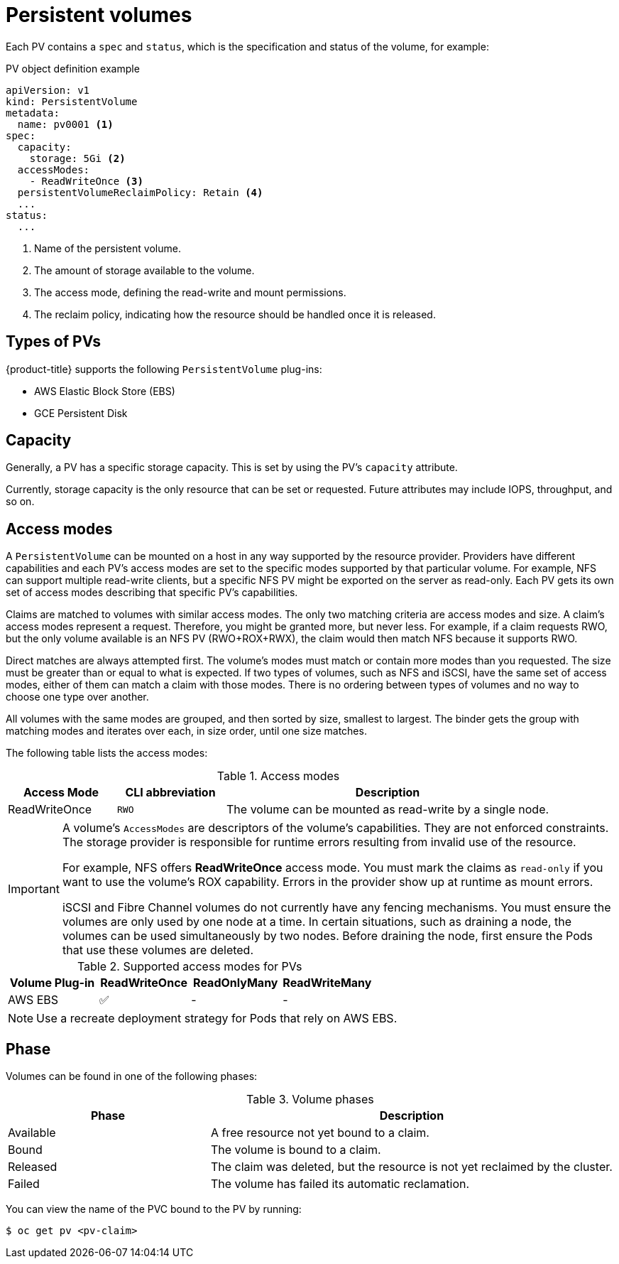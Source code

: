 // Module included in the following assemblies:
//
// * storage/understanding-persistent-storage.adoc

[id="persistent-volumes_{context}"]
= Persistent volumes

Each PV contains a `spec` and `status`, which is the specification and
status of the volume, for example:

.PV object definition example
[source,yaml]
----
apiVersion: v1
kind: PersistentVolume
metadata:
  name: pv0001 <1>
spec:
  capacity:
    storage: 5Gi <2>
  accessModes:
    - ReadWriteOnce <3>
  persistentVolumeReclaimPolicy: Retain <4>
  ...
status:
  ...
----
<1> Name of the persistent volume.
<2> The amount of storage available to the volume.
<3> The access mode, defining the read-write and mount permissions.
<4> The reclaim policy, indicating how the resource should be handled
once it is released.

[id="types-of-persistent-volumes_{context}"]
== Types of PVs

{product-title} supports the following `PersistentVolume` plug-ins:

// - GlusterFS
// - Ceph RBD
// - OpenStack Cinder
- AWS Elastic Block Store (EBS)
ifdef::openshift-enterprise,openshift-webscale,openshift-origin,openshift-aro[]
- Azure Disk
- Azure File
endif::openshift-enterprise,openshift-webscale,openshift-origin,openshift-aro[]
ifdef::openshift-enterprise,openshift-webscale,openshift-origin[]
- Cinder
- Fibre Channel
endif::openshift-enterprise,openshift-webscale,openshift-origin[]
- GCE Persistent Disk
ifdef::openshift-enterprise,openshift-webscale,openshift-origin,openshift-aro[]
- HostPath
- iSCSI
- Local volume
- NFS
- Red Hat OpenShift Container Storage
endif::openshift-enterprise,openshift-webscale,openshift-origin,openshift-aro[]
ifdef::openshift-enterprise,openshift-webscale,openshift-origin[]
- VMware vSphere
// - Local
endif::openshift-enterprise,openshift-webscale,openshift-origin[]

[id="pv-capacity_{context}"]
== Capacity

Generally, a PV has a specific storage capacity. This is set by using the
PV's `capacity` attribute.

Currently, storage capacity is the only resource that can be set or
requested. Future attributes may include IOPS, throughput, and so on.

[id="pv-access-modes_{context}"]
== Access modes

A `PersistentVolume` can be mounted on a host in any way supported by the
resource provider. Providers have different capabilities and each PV's
access modes are set to the specific modes supported by that particular
volume. For example, NFS can support multiple read-write clients, but a
specific NFS PV might be exported on the server as read-only. Each PV gets
its own set of access modes describing that specific PV's capabilities.

Claims are matched to volumes with similar access modes. The only two
matching criteria are access modes and size. A claim's access modes
represent a request. Therefore, you might be granted more, but never less.
For example, if a claim requests RWO, but the only volume available is an
NFS PV (RWO+ROX+RWX), the claim would then match NFS because it supports
RWO.

Direct matches are always attempted first. The volume's modes must match or
contain more modes than you requested. The size must be greater than or
equal to what is expected. If two types of volumes, such as NFS and iSCSI,
have the same set of access modes, either of them can match a claim with
those modes. There is no ordering between types of volumes and no way to
choose one type over another.

All volumes with the same modes are grouped, and then sorted by size,
smallest to largest. The binder gets the group with matching modes and
iterates over each, in size order, until one size matches.

The following table lists the access modes:

.Access modes
[cols="1,1,3",options="header"]
|===
|Access Mode |CLI abbreviation |Description
|ReadWriteOnce
|`RWO`
|The volume can be mounted as read-write by a single node.
ifdef::openshift-enterprise,openshift-webscale,openshift-origin[]
|ReadOnlyMany
|`ROX`
|The volume can be mounted as read-only by many nodes.
|ReadWriteMany
|`RWX`
|The volume can be mounted as read-write by many nodes.
endif::[]
|===

[IMPORTANT]
====
A volume's `AccessModes` are descriptors of the volume's capabilities. They
are not enforced constraints. The storage provider is responsible for
runtime errors resulting from invalid use of the resource.

For example, NFS offers *ReadWriteOnce* access mode. You must
mark the claims as `read-only` if you want to use the volume's
ROX capability. Errors in the provider show up at runtime as mount errors.

iSCSI and Fibre Channel volumes do not currently have any fencing
mechanisms. You must ensure the volumes are only used by one node at a
time. In certain situations, such as draining a node, the volumes can be
used simultaneously by two nodes. Before draining the node, first ensure
the Pods that use these volumes are deleted.
====

.Supported access modes for PVs
[cols=",^v,^v,^v", width="100%",options="header"]
|===
|Volume Plug-in  |ReadWriteOnce  |ReadOnlyMany  |ReadWriteMany
|AWS EBS  | ✅ | - |  -
ifdef::openshift-enterprise,openshift-webscale,openshift-origin[]
|Azure File | ✅ | ✅ | ✅
|Azure Disk | ✅ | - | -
//|Ceph RBD  | ✅ | ✅ |  -
//|CephFS  | ✅ | ✅ |  ✅
|Cinder  | ✅ | - |  -
|Fibre Channel  | ✅ | ✅ |  -
|GCE Persistent Disk  | ✅ | - |  -
//|GlusterFS  | ✅ | ✅ | ✅
|HostPath  | ✅ | - |  -
|iSCSI  | ✅ | ✅ |  -
|Local volume | ✅ | - |  -
|NFS  | ✅ | ✅ | ✅
|Red Hat OpenShift Container Storage

See link:https://access.redhat.com/documentation/en-us/red_hat_openshift_container_storage/4.3/html-single/managing_openshift_container_storage/index#available-plug-ins_rhocs[Available dynamic provisioning plug-ins] for more information.
| `ceph-rbd` | - | `ceph-fs`
|VMware vSphere | ✅ | - |  -
endif::[]
|===

[NOTE]
====
Use a recreate deployment strategy for Pods that rely on AWS EBS.
// GCE Persistent Disks, or Openstack Cinder PVs.
====


ifdef::openshift-dedicated,openshift-online[]
[id="pv-restrictions_{context}"]
== Restrictions

The following restrictions apply when using PVs with {product-title}:
endif::[]

ifdef::openshift-dedicated[]
 * PVs are provisioned with either EBS volumes (AWS) or GCP storage (GCP),
depending on where the cluster is provisioned.
 * Only RWO access mode is applicable, as EBS volumes and GCE Persistent
Disks can not be mounted to multiple nodes.
 * *emptyDir* has the same lifecycle as the Pod:
   ** *emptyDir* volumes survive container crashes/restarts.
   ** *emptyDir* volumes are deleted when the Pod is deleted.
endif::[]

ifdef::openshift-online[]
 * PVs are provisioned with EBS volumes (AWS).
 * Only RWO access mode is applicable, as EBS volumes and GCE Persistent
Disks can not be mounted to multiple nodes.
 * Docker volumes are disabled.
   ** VOLUME directive without a mapped external volume fails to be
instantiated
.
 * *emptyDir* is restricted to 512 Mi per project (group) per node.
   ** A single Pod for a project on a particular node can use up to 512 Mi
of *emptyDir* storage.
   ** Multiple Pods for a project on a particular node share the 512 Mi of
*emptyDir* storage.
 *  *emptyDir* has the same lifecycle as the Pod:
   ** *emptyDir* volumes survive container crashes/restarts.
   ** *emptyDir* volumes are deleted when the Pod is deleted.
endif::[]

[id="pv-phase_{context}"]
== Phase

Volumes can be found in one of the following phases:

.Volume phases
[cols="1,2",options="header"]
|===

|Phase
|Description

|Available
|A free resource not yet bound to a claim.

|Bound
|The volume is bound to a claim.

|Released
|The claim was deleted, but the resource is not yet reclaimed by the
cluster.

|Failed
|The volume has failed its automatic reclamation.

|===

You can view the name of the PVC bound to the PV by running:

----
$ oc get pv <pv-claim>
----

ifdef::openshift-enterprise,openshift-webscale,openshift-origin[]
[id="pv-mount-options_{context}"]
=== Mount options

You can specify mount options while mounting a PV by using the annotation
`volume.beta.kubernetes.io/mount-options`.

For example:

.Mount options example
[source, yaml]
----
apiVersion: v1
kind: PersistentVolume
metadata:
  name: pv0001
  annotations:
    volume.beta.kubernetes.io/mount-options: rw,nfsvers=4,noexec <1>
spec:
  capacity:
    storage: 1Gi
  accessModes:
  - ReadWriteOnce
  nfs:
    path: /tmp
    server: 172.17.0.2
  persistentVolumeReclaimPolicy: Retain
  claimRef:
    name: claim1
    namespace: default
----
<1> Specified mount options are used while mounting the PV to the disk.

The following PV types support mount options:

// - GlusterFS
// - Ceph RBD
- AWS Elastic Block Store (EBS)
- Azure Disk
- Azure File
- Cinder
- GCE Persistent Disk
- iSCSI
- Local volume
- NFS
- Red Hat OpenShift Container Storage (Ceph RBD only)
- VMware vSphere

[NOTE]
====
Fibre Channel and HostPath PVs do not support mount options.
====
endif::openshift-enterprise,openshift-webscale,openshift-origin[]
